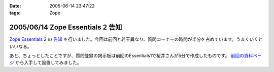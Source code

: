 :date: 2005-06-14 23:47:22
:tags: Zope

=================================
2005/06/14 Zope Essentials 2 告知
=================================

`Zope Essentials 2`_ の `告知`_ を行いました。今回は前回と若干異なり、質問コーナーの時間が半分を占めています。うまくいくといいなぁ。

あと、ちょっとしたことですが、質問登録の掲示板は前回のEssentials1で桜井さんが5分で作成したものです。 `前回の資料ページ`_ から入手して設置してみました。

.. _`Zope Essentials 2`: http://new.zope.jp/event/zopeessentials/2
.. _`告知`: http://ml.zope.jp/pipermail/zope-users/2005-June/005437.html
.. _`前回の資料ページ`: http://new.zope.jp/event/zopeessentials/1/resources/



.. :extend type: text/plain
.. :extend:

